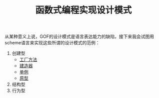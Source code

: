 #+TITLE: 函数式编程实现设计模式
#+HTML_HEAD: <link rel="stylesheet" type="text/css" href="css/main.css" />
#+OPTIONS: num:nil timestamp:nil ^:nil *:nil

从某种意义上说，GOF的设计模式是语言表达能力的缺陷，接下来我会试图用scheme语言来实现这些所谓的设计模式的范例：

1. 创建型
   + [[file:factory.org][工厂方法]]
   + [[file:builder.org][建造器]]
   + [[file:singleton.org][单例]]
   + [[file:protype.org][原型]]
2. 结构型
3. 行为型
